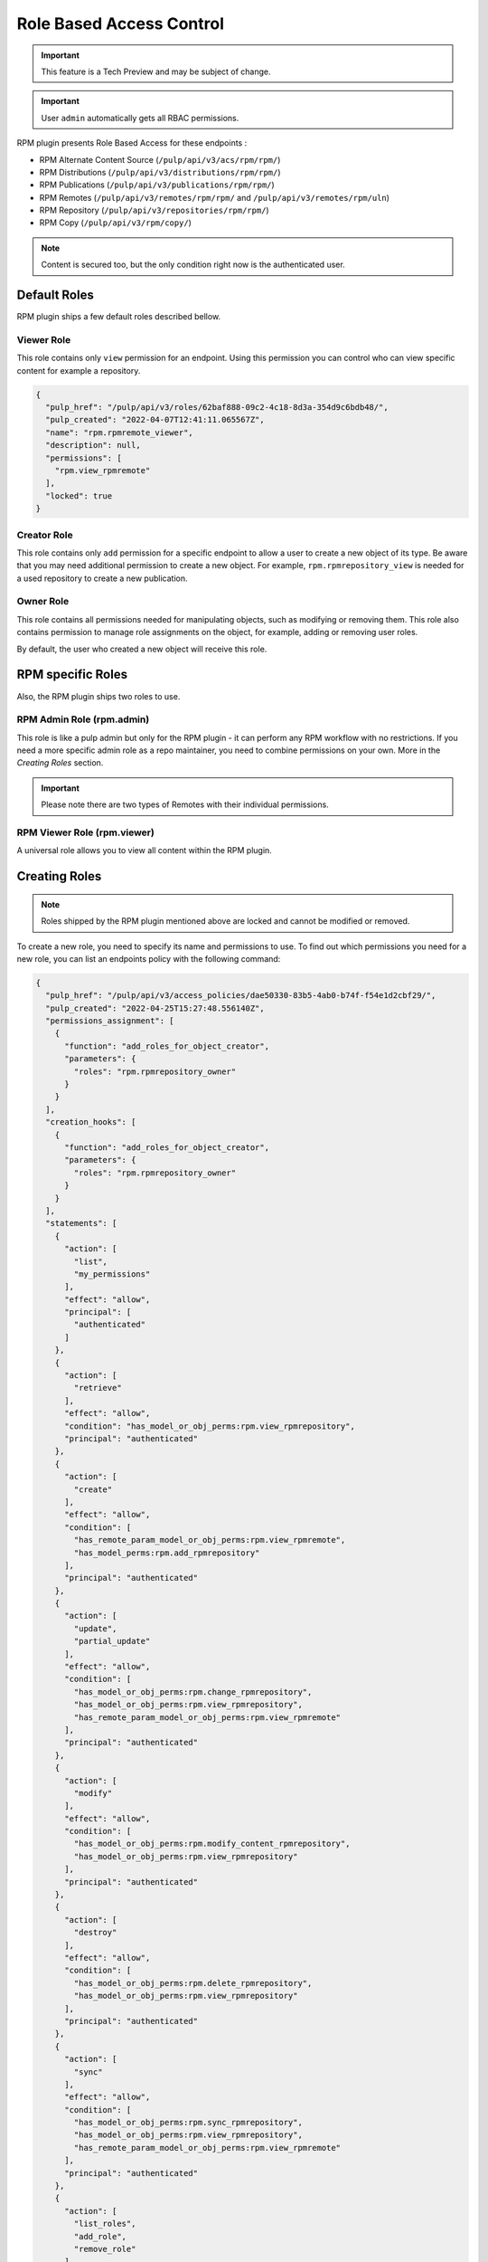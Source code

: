 Role Based Access Control
=========================

.. important::

    This feature is a Tech Preview and may be subject of change.

.. important::

    User ``admin`` automatically gets all RBAC permissions.

RPM plugin presents Role Based Access for these endpoints :

* RPM Alternate Content Source (``/pulp/api/v3/acs/rpm/rpm/``)
* RPM Distributions (``/pulp/api/v3/distributions/rpm/rpm/``)
* RPM Publications (``/pulp/api/v3/publications/rpm/rpm/``)
* RPM Remotes (``/pulp/api/v3/remotes/rpm/rpm/`` and ``/pulp/api/v3/remotes/rpm/uln``)
* RPM Repository (``/pulp/api/v3/repositories/rpm/rpm/``)
* RPM Copy (``/pulp/api/v3/rpm/copy/``)

.. note::

   Content is secured too, but the only condition right now is the authenticated user.

Default Roles
-------------

RPM plugin ships a few default roles described bellow.

Viewer Role
^^^^^^^^^^^

This role contains only ``view`` permission for an endpoint. Using this permission you can control who can
view specific content for example a repository.

.. code-block:: shell
   :caption: You can check the role by pulp-cli

    pulp role show --name "rpm.rpmremote_viewer"

.. code-block:: shell

    {
      "pulp_href": "/pulp/api/v3/roles/62baf888-09c2-4c18-8d3a-354d9c6bdb48/",
      "pulp_created": "2022-04-07T12:41:11.065567Z",
      "name": "rpm.rpmremote_viewer",
      "description": null,
      "permissions": [
        "rpm.view_rpmremote"
      ],
      "locked": true
    }

Creator Role
^^^^^^^^^^^^

This role contains only ``add`` permission for a specific endpoint to allow a user to create a new object of its type.
Be aware that you may need additional permission to create a new object.
For example, ``rpm.rpmrepository_view`` is needed for a used repository to create a new publication.

.. code-block:: shell
   :caption: Example of the requested condition to create an RPM Publication

    {
        "action": ["create"],
        "principal": "authenticated",
        "effect": "allow",
        "condition": [
            "has_model_perms:rpm.add_rpmpublication",
            "has_repo_attr_model_or_obj_perms:rpm.view_rpmrepository",
        ]
    }

Owner Role
^^^^^^^^^^

This role contains all permissions needed for manipulating objects, such as modifying or removing them.
This role also contains permission to manage role assignments on the object,
for example, adding or removing user roles.

By default, the user who created a new object will receive this role.

.. code-block:: shell
   :caption: Example of the RPM Remote owner role

    {
      "pulp_href": "/pulp/api/v3/roles/592356da-8cdf-4a1b-a434-3f10cda285f7/",
      "pulp_created": "2022-04-07T12:41:11.047168Z",
      "name": "rpm.rpmremote_owner",
      "description": null,
      "permissions": [
        "rpm.change_rpmremote",
        "rpm.delete_rpmremote",
        "rpm.manage_roles_rpmremote",
        "rpm.view_rpmremote"
      ],
      "locked": true
    }

RPM specific Roles
------------------

Also, the RPM plugin ships two roles to use.

RPM Admin Role (rpm.admin)
^^^^^^^^^^^^^^^^^^^^^^^^^^

This role is like a pulp admin but only for the RPM plugin -
it can perform any RPM workflow with no restrictions. If you need a more
specific admin role as a repo maintainer, you need to combine
permissions on your own. More in the `Creating Roles` section.

.. code-block:: shell
   :caption: rpm.admin role

    {
      "pulp_href": "/pulp/api/v3/roles/08d16dda-038b-4fbb-b3fc-acb081111e6a/",
      "pulp_created": "2022-04-07T12:41:11.129526Z",
      "name": "rpm.admin",
      "description": null,
      "permissions": [
         "rpm.add_rpmalternatecontentsource",
         "rpm.add_rpmdistribution",
         "rpm.add_rpmpublication",
         "rpm.add_rpmremote",
         "rpm.add_rpmrepository",
         "rpm.add_ulnremote",
         "rpm.change_rpmalternatecontentsource",
         "rpm.change_rpmdistribution",
         "rpm.change_rpmremote",
         "rpm.change_rpmrepository",
         "rpm.change_ulnremote",
         "rpm.delete_rpmalternatecontentsource",
         "rpm.delete_rpmdistribution",
         "rpm.delete_rpmpublication",
         "rpm.delete_rpmremote",
         "rpm.delete_rpmrepository",
         "rpm.delete_rpmrepository_version",
         "rpm.delete_ulnremote",
         "rpm.manage_roles_rpmalternatecontentsource",
         "rpm.manage_roles_rpmdistribution",
         "rpm.manage_roles_rpmpublication",
         "rpm.manage_roles_rpmremote",
         "rpm.manage_roles_rpmrepository",
         "rpm.manage_roles_ulnremote",
         "rpm.modify_content_rpmrepository",
         "rpm.refresh_rpmalternatecontentsource",
         "rpm.repair_rpmrepository",
         "rpm.sync_rpmrepository",
         "rpm.view_rpmalternatecontentsource",
         "rpm.view_rpmdistribution",
         "rpm.view_rpmpublication",
         "rpm.view_rpmremote",
         "rpm.view_rpmrepository",
         "rpm.view_ulnremote",
      ],
      "locked": true
    }

.. important::

   Please note there are two types of Remotes with their individual permissions.


RPM Viewer Role (rpm.viewer)
^^^^^^^^^^^^^^^^^^^^^^^^^^^^

A universal role allows you to view all content within the RPM plugin.

.. code-block:: shell
   :caption: Universal RPM viewer role

    {
      "pulp_href": "/pulp/api/v3/roles/d1e7bae0-2363-45e2-815c-d721ecc3133c/",
      "pulp_created": "2022-04-07T12:41:11.144883Z",
      "name": "rpm.viewer",
      "description": null,
      "permissions": [
        "rpm.view_rpmalternatecontentsource",
        "rpm.view_rpmdistribution",
        "rpm.view_rpmpublication",
        "rpm.view_rpmremote",
        "rpm.view_rpmrepository",
        "rpm.view_ulnremote",
      ],
      "locked": true
    }


Creating Roles
--------------

.. note::

    Roles shipped by the RPM plugin mentioned above are locked and cannot be modified or removed.

To create a new role, you need to specify its name and permissions to use.
To find out which permissions you need for a new role, you can list an endpoints policy with the following command:

.. code-block:: shell
   :caption: List possible access policies for the repository endpoint

    pulp access-policy show --viewset-name "repositories/rpm/rpm"

.. code-block:: json

   {
     "pulp_href": "/pulp/api/v3/access_policies/dae50330-83b5-4ab0-b74f-f54e1d2cbf29/",
     "pulp_created": "2022-04-25T15:27:48.556140Z",
     "permissions_assignment": [
       {
         "function": "add_roles_for_object_creator",
         "parameters": {
           "roles": "rpm.rpmrepository_owner"
         }
       }
     ],
     "creation_hooks": [
       {
         "function": "add_roles_for_object_creator",
         "parameters": {
           "roles": "rpm.rpmrepository_owner"
         }
       }
     ],
     "statements": [
       {
         "action": [
           "list",
           "my_permissions"
         ],
         "effect": "allow",
         "principal": [
           "authenticated"
         ]
       },
       {
         "action": [
           "retrieve"
         ],
         "effect": "allow",
         "condition": "has_model_or_obj_perms:rpm.view_rpmrepository",
         "principal": "authenticated"
       },
       {
         "action": [
           "create"
         ],
         "effect": "allow",
         "condition": [
           "has_remote_param_model_or_obj_perms:rpm.view_rpmremote",
           "has_model_perms:rpm.add_rpmrepository"
         ],
         "principal": "authenticated"
       },
       {
         "action": [
           "update",
           "partial_update"
         ],
         "effect": "allow",
         "condition": [
           "has_model_or_obj_perms:rpm.change_rpmrepository",
           "has_model_or_obj_perms:rpm.view_rpmrepository",
           "has_remote_param_model_or_obj_perms:rpm.view_rpmremote"
         ],
         "principal": "authenticated"
       },
       {
         "action": [
           "modify"
         ],
         "effect": "allow",
         "condition": [
           "has_model_or_obj_perms:rpm.modify_content_rpmrepository",
           "has_model_or_obj_perms:rpm.view_rpmrepository"
         ],
         "principal": "authenticated"
       },
       {
         "action": [
           "destroy"
         ],
         "effect": "allow",
         "condition": [
           "has_model_or_obj_perms:rpm.delete_rpmrepository",
           "has_model_or_obj_perms:rpm.view_rpmrepository"
         ],
         "principal": "authenticated"
       },
       {
         "action": [
           "sync"
         ],
         "effect": "allow",
         "condition": [
           "has_model_or_obj_perms:rpm.sync_rpmrepository",
           "has_model_or_obj_perms:rpm.view_rpmrepository",
           "has_remote_param_model_or_obj_perms:rpm.view_rpmremote"
         ],
         "principal": "authenticated"
       },
       {
         "action": [
           "list_roles",
           "add_role",
           "remove_role"
         ],
         "effect": "allow",
         "condition": "has_model_or_obj_perms:rpm.manage_roles_rpmrepository",
         "principal": "authenticated"
       }
     ],
     "viewset_name": "repositories/rpm/rpm",
     "customized": false
   }

**Example 1: RPM Repository Creator**

.. code-block:: shell
   :caption: Example of the RPM repository creator role

    pulp role create --name "rpm_repo_creator" \
        --permission "rpm.add_rpmrepository" \
        --permission "rpm.view_rpmrepository" \
        --permission "rpm.sync_rpmrepository" \
        --permission "rpm.modify_rpmrepository" \
        --permission "rpm.change_rpmrepository" \
        --permission "rpm.delete_rpmrepository" \
        --permission "rpm.add_rpmremote" \
        --permission "rpm.change_rpmremote" \
        --permission "rpm.delete_rpmremote" \
        --permission "rpm.view_rpmremote"

**Example 2: RPM Publisher**

.. code-block:: shell
   :caption: Example of the RPM publisher role

    pulp role create --name "rpm_publisher" \
        --permission "rpm.view_rpmrepository" \
        --permission "rpm.add_rpmpublication" \
        --permission "rpm.add_rpmdistribution"

.. code-block:: shell
   :caption: Globally assign these roles to user

    pulp user role-assignment add --username "bob" --role "rpm_repo_creator" --object ""
    pulp user role-assignment add --username "jack" --role "rpm_publisher" --object ""

.. note::

   You can only assign roles at the object level if the role contains at least one permission applicable for that object.

Edit Access Policy
------------------

It is possible to edit the `access policy` for an endpoint.

.. code-block:: shell
   :caption: Change the access policy of all actions not requiring any permission.

    pulp access-policy update \
        --viewset-name "remotes/rpm/rpm" \
        --statements '[{"action": ["list", "retrieve"], "effect": "allow"}, {"action": "*", "effect": "allow"}]'

.. warning::

   When editing access policies, you must specify all the endpoint actions, or their usage will lead to failure.

You can modify ``creation-hooks`` to specify what will happen after object creation.
By default, a user will receive the ``owner`` role.

.. code-block:: shell
   :caption: Update creation hook of a repository to creator gets another role than `repository_owner`

    pulp access-policy update --viewset-name "repositories/rpm/rpm" \
        --creation-hooks '[{"function": "add_roles", "parameters": {"roles": "rpm_viewer"}}]'

Of course, you can reset the access policy back to the default with the command:

.. code-block:: shell

    pulp access-policy reset --viewset-name "repositories/rpm/rpm"
